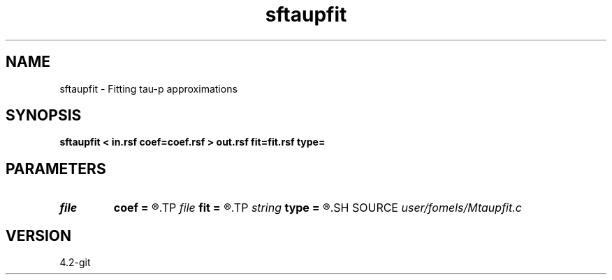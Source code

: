 .TH sftaupfit 1  "APRIL 2023" Madagascar "Madagascar Manuals"
.SH NAME
sftaupfit \- Fitting tau-p approximations 
.SH SYNOPSIS
.B sftaupfit < in.rsf coef=coef.rsf > out.rsf fit=fit.rsf type=
.SH PARAMETERS
.PD 0
.TP
.I file   
.B coef
.B =
.R  	auxiliary input file name
.TP
.I file   
.B fit
.B =
.R  	auxiliary output file name
.TP
.I string 
.B type
.B =
.R  	Type of approximation (iso,vti)
.SH SOURCE
.I user/fomels/Mtaupfit.c
.SH VERSION
4.2-git
